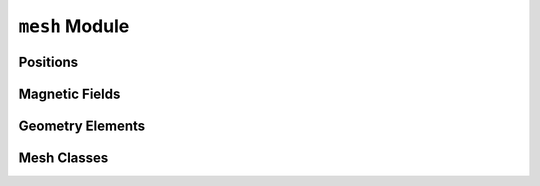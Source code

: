 ``mesh`` Module
===============

Positions
---------
.. python-apigen-group:: positions

Magnetic Fields
---------------
.. python-apigen-group:: field line

Geometry Elements
-----------------
.. python-apigen-group:: elements


Mesh Classes
------------
.. python-apigen-group:: mesh
